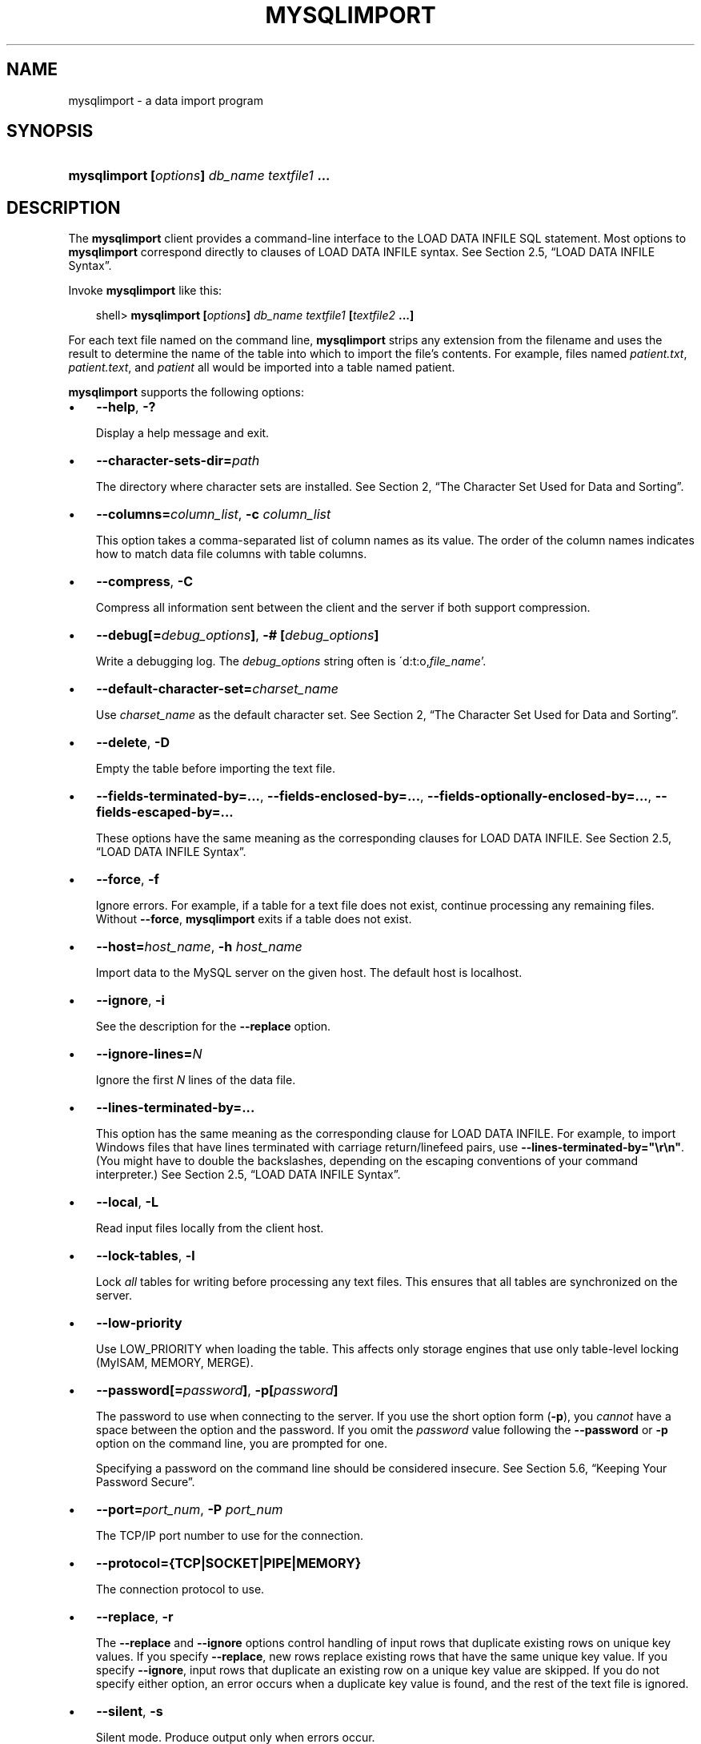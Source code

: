 .\"     Title: \fBmysqlimport\fR
.\"    Author: 
.\" Generator: DocBook XSL Stylesheets v1.70.1 <http://docbook.sf.net/>
.\"      Date: 12/14/2007
.\"    Manual: MySQL Database System
.\"    Source: MySQL 5.0
.\"
.TH "\fBMYSQLIMPORT\fR" "1" "12/14/2007" "MySQL 5.0" "MySQL Database System"
.\" disable hyphenation
.nh
.\" disable justification (adjust text to left margin only)
.ad l
.SH "NAME"
mysqlimport \- a data import program
.SH "SYNOPSIS"
.HP 44
\fBmysqlimport [\fR\fB\fIoptions\fR\fR\fB] \fR\fB\fIdb_name\fR\fR\fB \fR\fB\fItextfile1\fR\fR\fB ...\fR
.SH "DESCRIPTION"
.PP
The
\fBmysqlimport\fR
client provides a command\-line interface to the
LOAD DATA INFILE
SQL statement. Most options to
\fBmysqlimport\fR
correspond directly to clauses of
LOAD DATA INFILE
syntax. See
Section\ 2.5, \(lqLOAD DATA INFILE Syntax\(rq.
.PP
Invoke
\fBmysqlimport\fR
like this:
.sp
.RS 3n
.nf
shell> \fBmysqlimport [\fR\fB\fIoptions\fR\fR\fB] \fR\fB\fIdb_name\fR\fR\fB \fR\fB\fItextfile1\fR\fR\fB [\fR\fB\fItextfile2\fR\fR\fB ...]\fR
.fi
.RE
.PP
For each text file named on the command line,
\fBmysqlimport\fR
strips any extension from the filename and uses the result to determine the name of the table into which to import the file's contents. For example, files named
\fIpatient.txt\fR,
\fIpatient.text\fR, and
\fIpatient\fR
all would be imported into a table named
patient.
.PP
\fBmysqlimport\fR
supports the following options:
.TP 3n
\(bu
\fB\-\-help\fR,
\fB\-?\fR
.sp
Display a help message and exit.
.TP 3n
\(bu
\fB\-\-character\-sets\-dir=\fR\fB\fIpath\fR\fR
.sp
The directory where character sets are installed. See
Section\ 2, \(lqThe Character Set Used for Data and Sorting\(rq.
.TP 3n
\(bu
\fB\-\-columns=\fR\fB\fIcolumn_list\fR\fR,
\fB\-c \fR\fB\fIcolumn_list\fR\fR
.sp
This option takes a comma\-separated list of column names as its value. The order of the column names indicates how to match data file columns with table columns.
.TP 3n
\(bu
\fB\-\-compress\fR,
\fB\-C\fR
.sp
Compress all information sent between the client and the server if both support compression.
.TP 3n
\(bu
\fB\-\-debug[=\fR\fB\fIdebug_options\fR\fR\fB]\fR,
\fB\-# [\fR\fB\fIdebug_options\fR\fR\fB]\fR
.sp
Write a debugging log. The
\fIdebug_options\fR
string often is
\'d:t:o,\fIfile_name\fR'.
.TP 3n
\(bu
\fB\-\-default\-character\-set=\fR\fB\fIcharset_name\fR\fR
.sp
Use
\fIcharset_name\fR
as the default character set. See
Section\ 2, \(lqThe Character Set Used for Data and Sorting\(rq.
.TP 3n
\(bu
\fB\-\-delete\fR,
\fB\-D\fR
.sp
Empty the table before importing the text file.
.TP 3n
\(bu
\fB\-\-fields\-terminated\-by=...\fR,
\fB\-\-fields\-enclosed\-by=...\fR,
\fB\-\-fields\-optionally\-enclosed\-by=...\fR,
\fB\-\-fields\-escaped\-by=...\fR
.sp
These options have the same meaning as the corresponding clauses for
LOAD DATA INFILE. See
Section\ 2.5, \(lqLOAD DATA INFILE Syntax\(rq.
.TP 3n
\(bu
\fB\-\-force\fR,
\fB\-f\fR
.sp
Ignore errors. For example, if a table for a text file does not exist, continue processing any remaining files. Without
\fB\-\-force\fR,
\fBmysqlimport\fR
exits if a table does not exist.
.TP 3n
\(bu
\fB\-\-host=\fR\fB\fIhost_name\fR\fR,
\fB\-h \fR\fB\fIhost_name\fR\fR
.sp
Import data to the MySQL server on the given host. The default host is
localhost.
.TP 3n
\(bu
\fB\-\-ignore\fR,
\fB\-i\fR
.sp
See the description for the
\fB\-\-replace\fR
option.
.TP 3n
\(bu
\fB\-\-ignore\-lines=\fR\fB\fIN\fR\fR
.sp
Ignore the first
\fIN\fR
lines of the data file.
.TP 3n
\(bu
\fB\-\-lines\-terminated\-by=...\fR
.sp
This option has the same meaning as the corresponding clause for
LOAD DATA INFILE. For example, to import Windows files that have lines terminated with carriage return/linefeed pairs, use
\fB\-\-lines\-terminated\-by="\\r\\n"\fR. (You might have to double the backslashes, depending on the escaping conventions of your command interpreter.) See
Section\ 2.5, \(lqLOAD DATA INFILE Syntax\(rq.
.TP 3n
\(bu
\fB\-\-local\fR,
\fB\-L\fR
.sp
Read input files locally from the client host.
.TP 3n
\(bu
\fB\-\-lock\-tables\fR,
\fB\-l\fR
.sp
Lock
\fIall\fR
tables for writing before processing any text files. This ensures that all tables are synchronized on the server.
.TP 3n
\(bu
\fB\-\-low\-priority\fR
.sp
Use
LOW_PRIORITY
when loading the table. This affects only storage engines that use only table\-level locking (MyISAM,
MEMORY,
MERGE).
.TP 3n
\(bu
\fB\-\-password[=\fR\fB\fIpassword\fR\fR\fB]\fR,
\fB\-p[\fR\fB\fIpassword\fR\fR\fB]\fR
.sp
The password to use when connecting to the server. If you use the short option form (\fB\-p\fR), you
\fIcannot\fR
have a space between the option and the password. If you omit the
\fIpassword\fR
value following the
\fB\-\-password\fR
or
\fB\-p\fR
option on the command line, you are prompted for one.
.sp
Specifying a password on the command line should be considered insecure. See
Section\ 5.6, \(lqKeeping Your Password Secure\(rq.
.TP 3n
\(bu
\fB\-\-port=\fR\fB\fIport_num\fR\fR,
\fB\-P \fR\fB\fIport_num\fR\fR
.sp
The TCP/IP port number to use for the connection.
.TP 3n
\(bu
\fB\-\-protocol={TCP|SOCKET|PIPE|MEMORY}\fR
.sp
The connection protocol to use.
.TP 3n
\(bu
\fB\-\-replace\fR,
\fB\-r\fR
.sp
The
\fB\-\-replace\fR
and
\fB\-\-ignore\fR
options control handling of input rows that duplicate existing rows on unique key values. If you specify
\fB\-\-replace\fR, new rows replace existing rows that have the same unique key value. If you specify
\fB\-\-ignore\fR, input rows that duplicate an existing row on a unique key value are skipped. If you do not specify either option, an error occurs when a duplicate key value is found, and the rest of the text file is ignored.
.TP 3n
\(bu
\fB\-\-silent\fR,
\fB\-s\fR
.sp
Silent mode. Produce output only when errors occur.
.TP 3n
\(bu
\fB\-\-socket=\fR\fB\fIpath\fR\fR,
\fB\-S \fR\fB\fIpath\fR\fR
.sp
For connections to
localhost, the Unix socket file to use, or, on Windows, the name of the named pipe to use.
.TP 3n
\(bu
\fB\-\-ssl*\fR
.sp
Options that begin with
\fB\-\-ssl\fR
specify whether to connect to the server via SSL and indicate where to find SSL keys and certificates. See
Section\ 5.7.3, \(lqSSL Command Options\(rq.
.TP 3n
\(bu
\fB\-\-user=\fR\fB\fIuser_name\fR\fR,
\fB\-u \fR\fB\fIuser_name\fR\fR
.sp
The MySQL username to use when connecting to the server.
.TP 3n
\(bu
\fB\-\-verbose\fR,
\fB\-v\fR
.sp
Verbose mode. Print more information about what the program does.
.TP 3n
\(bu
\fB\-\-version\fR,
\fB\-V\fR
.sp
Display version information and exit.
.sp
.RE
.PP
Here is a sample session that demonstrates use of
\fBmysqlimport\fR:
.sp
.RS 3n
.nf
shell> \fBmysql \-e 'CREATE TABLE imptest(id INT, n VARCHAR(30))' test\fR
shell> \fBed\fR
a
100     Max Sydow
101     Count Dracula
.
w imptest.txt
32
q
shell> \fBod \-c imptest.txt\fR
0000000   1   0   0  \\t   M   a   x       S   y   d   o   w  \\n   1   0
0000020   1  \\t   C   o   u   n   t       D   r   a   c   u   l   a  \\n
0000040
shell> \fBmysqlimport \-\-local test imptest.txt\fR
test.imptest: Records: 2  Deleted: 0  Skipped: 0  Warnings: 0
shell> \fBmysql \-e 'SELECT * FROM imptest' test\fR
+\-\-\-\-\-\-+\-\-\-\-\-\-\-\-\-\-\-\-\-\-\-+
| id   | n             |
+\-\-\-\-\-\-+\-\-\-\-\-\-\-\-\-\-\-\-\-\-\-+
|  100 | Max Sydow     |
|  101 | Count Dracula |
+\-\-\-\-\-\-+\-\-\-\-\-\-\-\-\-\-\-\-\-\-\-+
.fi
.RE
.SH "COPYRIGHT"
.PP
Copyright 2007 MySQL AB
.PP
This documentation is free software; you can redistribute it and/or modify it under the terms of the GNU General Public License as published by the Free Software Foundation; version 2 of the License.
.PP
This documentation is distributed in the hope that it will be useful, but WITHOUT ANY WARRANTY; without even the implied warranty of MERCHANTABILITY or FITNESS FOR A PARTICULAR PURPOSE. See the GNU General Public License for more details.
.PP
You should have received a copy of the GNU General Public License along with the program; if not, write to the Free Software Foundation, Inc., 51 Franklin Street, Fifth Floor, Boston, MA 02110\-1301 USA or see http://www.gnu.org/licenses/.
.PP
Please email
<docs@mysql.com>
for more information or if you are interested in doing a translation.
.SH "SEE ALSO"
For more information, please refer to the MySQL Reference Manual,
which may already be installed locally and which is also available
online at http://dev.mysql.com/doc/.
.SH AUTHOR
MySQL AB (http://www.mysql.com/).
